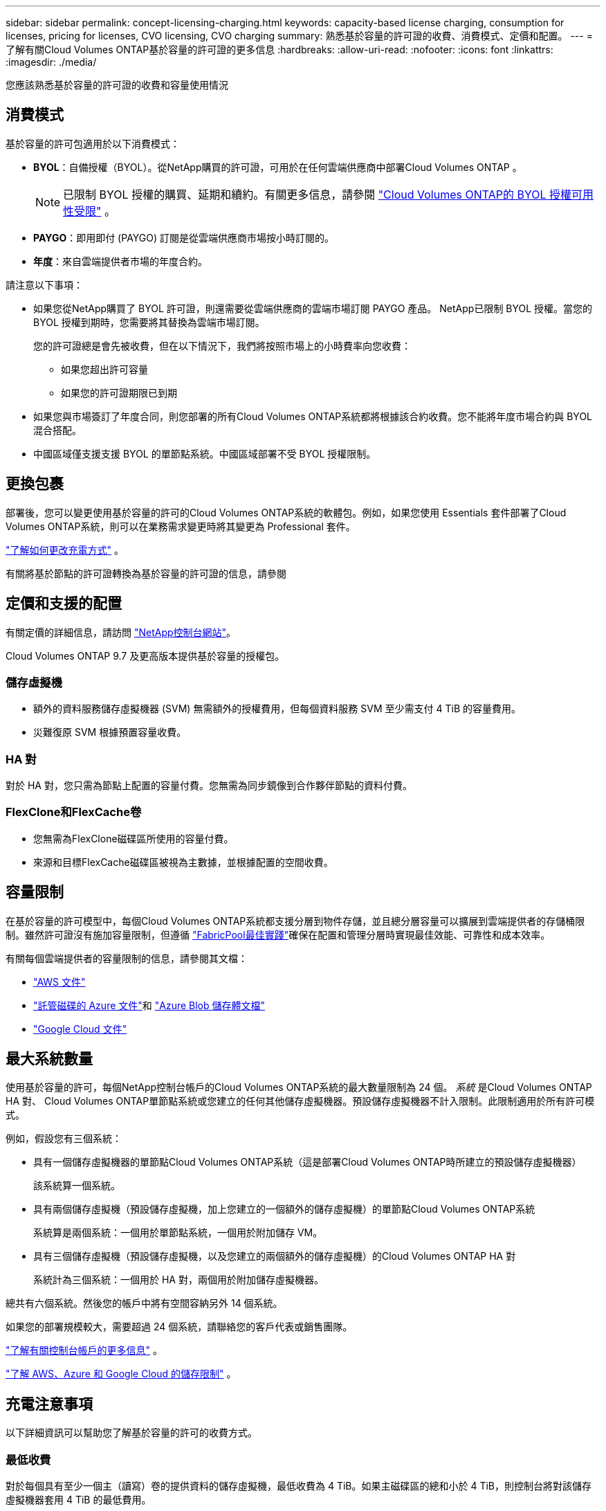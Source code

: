---
sidebar: sidebar 
permalink: concept-licensing-charging.html 
keywords: capacity-based license charging, consumption for licenses, pricing for licenses, CVO licensing, CVO charging 
summary: 熟悉基於容量的許可證的收費、消費模式、定價和配置。 
---
= 了解有關Cloud Volumes ONTAP基於容量的許可證的更多信息
:hardbreaks:
:allow-uri-read: 
:nofooter: 
:icons: font
:linkattrs: 
:imagesdir: ./media/


[role="lead"]
您應該熟悉基於容量的許可證的收費和容量使用情況



== 消費模式

基於容量的許可包適用於以下消費模式：

* *BYOL*：自備授權（BYOL）。從NetApp購買的許可證，可用於在任何雲端供應商中部署Cloud Volumes ONTAP 。
+

NOTE: 已限制 BYOL 授權的購買、延期和續約。有關更多信息，請參閱 https://docs.netapp.com/us-en/bluexp-cloud-volumes-ontap/whats-new.html#restricted-availability-of-byol-licensing-for-cloud-volumes-ontap["Cloud Volumes ONTAP的 BYOL 授權可用性受限"^] 。



ifdef::azure[]

endif::azure[]

* *PAYGO*：即用即付 (PAYGO) 訂閱是從雲端供應商市場按小時訂閱的。
* *年度*：來自雲端提供者市場的年度合約。


請注意以下事項：

* 如果您從NetApp購買了 BYOL 許可證，則還需要從雲端供應商的雲端市場訂閱 PAYGO 產品。 NetApp已限制 BYOL 授權。當您的 BYOL 授權到期時，您需要將其替換為雲端市場訂閱。
+
您的許可證總是會先被收費，但在以下情況下，我們將按照市場上的小時費率向您收費：

+
** 如果您超出許可容量
** 如果您的許可證期限已到期


* 如果您與市場簽訂了年度合同，則您部署的所有Cloud Volumes ONTAP系統都將根據該合約收費。您不能將年度市場合約與 BYOL 混合搭配。
* 中國區域僅支援支援 BYOL 的單節點系統。中國區域部署不受 BYOL 授權限制。




== 更換包裹

部署後，您可以變更使用基於容量的許可的Cloud Volumes ONTAP系統的軟體包。例如，如果您使用 Essentials 套件部署了Cloud Volumes ONTAP系統，則可以在業務需求變更時將其變更為 Professional 套件。

link:task-manage-capacity-licenses.html["了解如何更改充電方式"] 。

有關將基於節點的許可證轉換為基於容量的許可證的信息，請參閱



== 定價和支援的配置

有關定價的詳細信息，請訪問 https://bluexp.netapp.com/pricing/["NetApp控制台網站"^]。

Cloud Volumes ONTAP 9.7 及更高版本提供基於容量的授權包。



=== 儲存虛擬機

* 額外的資料服務儲存虛擬機器 (SVM) 無需額外的授權費用，但每個資料服務 SVM 至少需支付 4 TiB 的容量費用。
* 災難復原 SVM 根據預置容量收費。




=== HA 對

對於 HA 對，您只需為節點上配置的容量付費。您無需為同步鏡像到合作夥伴節點的資料付費。



=== FlexClone和FlexCache卷

* 您無需為FlexClone磁碟區所使用的容量付費。
* 來源和目標FlexCache磁碟區被視為主數據，並根據配置的空間收費。




== 容量限制

在基於容量的許可模型中，每個Cloud Volumes ONTAP系統都支援分層到物件存儲，並且總分層容量可以擴展到雲端提供者的存儲桶限制。雖然許可證沒有施加容量限制，但遵循 https://www.netapp.com/pdf.html?item=/media/17239-tr-4598.pdf["FabricPool最佳實踐"^]確保在配置和管理分層時實現最佳效能、可靠性和成本效率。

有關每個雲端提供者的容量限制的信息，請參閱其文檔：

* https://docs.aws.amazon.com/AmazonS3/latest/userguide/BucketRestrictions.html["AWS 文件"^]
* https://learn.microsoft.com/en-us/azure/storage/common/scalability-targets-standard-account["託管磁碟的 Azure 文件"^]和 https://learn.microsoft.com/en-us/azure/storage/blobs/scalability-targets["Azure Blob 儲存體文檔"^]
* https://cloud.google.com/storage/docs/buckets["Google Cloud 文件"^]




== 最大系統數量

使用基於容量的許可，每個NetApp控制台帳戶的Cloud Volumes ONTAP系統的最大數量限制為 24 個。 _系統_ 是Cloud Volumes ONTAP HA 對、 Cloud Volumes ONTAP單節點系統或您建立的任何其他儲存虛擬機器。預設儲存虛擬機器不計入限制。此限制適用於所有許可模式。

例如，假設您有三個系統：

* 具有一個儲存虛擬機器的單節點Cloud Volumes ONTAP系統（這是部署Cloud Volumes ONTAP時所建立的預設儲存虛擬機器）
+
該系統算一個系統。

* 具有兩個儲存虛擬機（預設儲存虛擬機，加上您建立的一個額外的儲存虛擬機）的單節點Cloud Volumes ONTAP系統
+
系統算是兩個系統：一個用於單節點系統，一個用於附加儲存 VM。

* 具有三個儲存虛擬機（預設儲存虛擬機，以及您建立的兩個額外的儲存虛擬機）的Cloud Volumes ONTAP HA 對
+
系統計為三個系統：一個用於 HA 對，兩個用於附加儲存虛擬機器。



總共有六個系統。然後您的帳戶中將有空間容納另外 14 個系統。

如果您的部署規模較大，需要超過 24 個系統，請聯絡您的客戶代表或銷售團隊。

https://docs.netapp.com/us-en/bluexp-setup-admin/concept-netapp-accounts.html["了解有關控制台帳戶的更多信息"^] 。

https://docs.netapp.com/us-en/cloud-volumes-ontap-relnotes/index.html["了解 AWS、Azure 和 Google Cloud 的儲存限制"^] 。



== 充電注意事項

以下詳細資訊可以幫助您了解基於容量的許可的收費方式。



=== 最低收費

對於每個具有至少一個主（讀寫）卷的提供資料的儲存虛擬機，最低收費為 4 TiB。如果主磁碟區的總和小於 4 TiB，則控制台將對該儲存虛擬機器套用 4 TiB 的最低費用。

如果您尚未配置任何卷，則不適用最低費用。

對於 Essentials 包，4 TiB 最低容量費用不適用於僅包含輔助（資料保護）磁碟區的儲存虛擬機器。例如，如果您有一個包含 1 TiB 二級資料的儲存虛擬機，那麼您只需為該 1 TiB 資料付費。對於專業套餐類型，無論卷類型如何，最低容量收費均為 4 TiB。



=== 超額

如果您超出了 BYOL 容量，我們將根據您的市場訂閱按小時費率向您收取超額費用。超額部分將按市場費率收費，並優先使用其他許可證中的可用容量。如果您的 BYOL 授權到期，您需要透過雲端市場過渡到基於容量的授權模式。



=== 基本套餐

使用 Essentials 套件時，您需要根據部署類型（HA 或單節點）和磁碟區類型（主磁碟區或輔助磁碟區）付費。價格由高至低的順序如下：_Essentials Primary HA_、_Essentials Primary Single Node_、_Essentials Secondary HA_ 和 _Essentials Secondary Single Node_。或者，當您購買市場合約或接受私人優惠時，任何部署或卷類型的容量費用都是相同的。

許可證完全基於Cloud Volumes ONTAP系統內建立的磁碟區類型：

* 基本單節點：僅使用一個ONTAP節點在Cloud Volumes ONTAP系統上建立的讀取/寫入磁碟區。
* Essentials HA：使用兩個ONTAP節點讀取/寫入卷，這兩個節點可以相互故障轉移，以實現無中斷資料存取。
* 基本輔助單節點：僅使用一個ONTAP節點在Cloud Volumes ONTAP系統上建立的資料保護 (DP) 類型磁碟區（通常是唯讀的SnapMirror或SnapVault目標磁碟區）。
+

NOTE: 如果只讀/DP 磁碟區成為主卷，則控制台會將其視為主數據，並且收費成本將根據磁碟區處於讀取/寫入模式的時間來計算。當磁碟區再次變為唯讀/DP 時，它會再次將該磁碟區視為輔助數據，並使用控制台中最匹配的授權進行相應的收費。

* 基本輔助 HA：在Cloud Volumes ONTAP系統上使用兩個可以相互故障轉移以實現無中斷資料存取的ONTAP節點建立的資料保護 (DP) 類型磁碟區（通常是唯讀的SnapMirror或SnapVault目標磁碟區）。


.BYOL
如果您從NetApp (BYOL) 購買了 Essentials 許可證，並且超出了該部署和卷類型的許可容量，則控制台將根據價格更高的 Essentials 許可證（如果您擁有該許可證並且有可用容量）收取超額費用。發生這種情況的原因是，在向市場收費之前，我們首先使用您已購買的可用容量作為預付費容量。如果您的 BYOL 授權沒有可用容量，則超出的容量將按市場按需小時費率 (PAYGO) 收費，並將費用添加到您的每月帳單中。

這是一個例子。假設您擁有 Essentials 套件的以下許可證：

* 具有 500 TiB 承諾容量的 500 TiB _Essentials Secondary HA_ 許可證
* 500 TiB 的「Essentials 單節點」許可證，僅具有 100 TiB 的承諾容量


另外 50 TiB 在具有輔助卷的 HA 對上進行配置。控制台不會向 PAYGO 收取這 50 TiB 的費用，而是向 _Essentials Single Node_ 授權收取 50 TiB 的超額費用。該許可證的價格高於_Essentials Secondary HA_，但它利用您已購買的許可證，並且不會增加您的每月帳單費用。

在*管理 > 許可證和訂閱*中，您可以看到針對_Essentials 單節點_許可證收取了 50 TiB 的費用。

這是另一個例子。假設您擁有 Essentials 套件的以下許可證：

* 具有 500 TiB 承諾容量的 500 TiB _Essentials Secondary HA_ 許可證
* 500 TiB 的「Essentials 單節點」許可證，僅具有 100 TiB 的承諾容量


另外 100 TiB 在具有主磁碟區的 HA 對上進行設定。您購買的許可證沒有_Essentials Primary HA_承諾容量。  _Essentials Primary HA_ 授權的價格高於 _Essentials Primary Single Node_ 和 _Essentials Secondary HA_ 授權。

在此範例中，控制台會依照市場價格對額外的 100 TiB 收取超額費用。超額費用將出現在您的每月帳單上。

.市場合約或私人優惠
如果您作為市場合約或私人優惠的一部分購買了 Essentials 許可證，則 BYOL 邏輯不適用，並且您必須擁有與使用完全相同的授權類型。許可證類型包括磁碟區類型（主或輔助）和部署類型（HA 或單節點）。

例如，假設您使用 Essentials 授權部署Cloud Volumes ONTAP實例。然後，您可以設定讀寫卷（主單節點）和唯讀卷（輔助單節點）。您的市場合約或私人優惠必須包含_Essentials Single Node_和_Essentials Secondary Single Node_的容量，以覆蓋預先配置的容量。任何不屬於您的市場合約或私人優惠的預配置容量都將按按需小時費率（PAYGO）收費，並將費用添加到您的每月帳單中。
